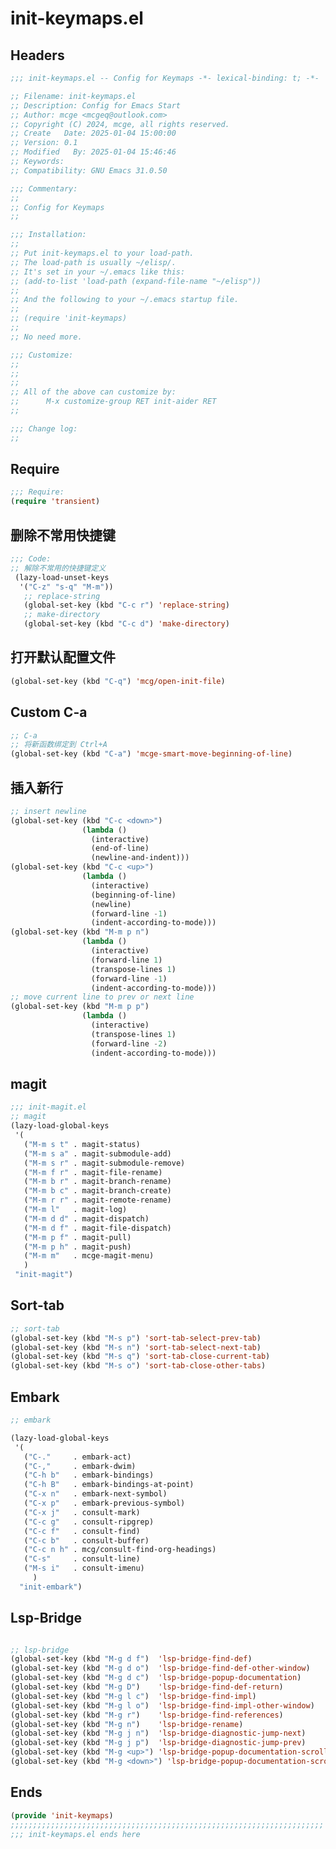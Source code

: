 * init-keymaps.el
:PROPERTIES:
:HEADER-ARGS: :tangle (concat temporary-file-directory "init-keymaps.el") :lexical t
:END:

** Headers
#+BEGIN_SRC emacs-lisp
  ;;; init-keymaps.el -- Config for Keymaps -*- lexical-binding: t; -*-

  ;; Filename: init-keymaps.el
  ;; Description: Config for Emacs Start
  ;; Author: mcge <mcgeq@outlook.com>
  ;; Copyright (C) 2024, mcge, all rights reserved.
  ;; Create   Date: 2025-01-04 15:00:00
  ;; Version: 0.1
  ;; Modified   By: 2025-01-04 15:46:46
  ;; Keywords:
  ;; Compatibility: GNU Emacs 31.0.50

  ;;; Commentary:
  ;;
  ;; Config for Keymaps
  ;;

  ;;; Installation:
  ;;
  ;; Put init-keymaps.el to your load-path.
  ;; The load-path is usually ~/elisp/.
  ;; It's set in your ~/.emacs like this:
  ;; (add-to-list 'load-path (expand-file-name "~/elisp"))
  ;;
  ;; And the following to your ~/.emacs startup file.
  ;;
  ;; (require 'init-keymaps)
  ;;
  ;; No need more.

  ;;; Customize:
  ;;
  ;;
  ;;
  ;; All of the above can customize by:
  ;;      M-x customize-group RET init-aider RET
  ;;

  ;;; Change log:
  ;;
  
#+END_SRC



** Require
#+begin_src emacs-lisp
  ;;; Require:
  (require 'transient)

#+end_src

** 删除不常用快捷键
#+begin_src emacs-lisp
  ;;; Code:
  ;; 解除不常用的快捷键定义
   (lazy-load-unset-keys
    '("C-z" "s-q" "M-m"))
     ;; replace-string
     (global-set-key (kbd "C-c r") 'replace-string)
     ;; make-directory
     (global-set-key (kbd "C-c d") 'make-directory)
#+end_src

** 打开默认配置文件
#+begin_src emacs-lisp
(global-set-key (kbd "C-q") 'mcg/open-init-file)

#+end_src

** Custom C-a

#+begin_src emacs-lisp
;; C-a
;; 将新函数绑定到 Ctrl+A
(global-set-key (kbd "C-a") 'mcge-smart-move-beginning-of-line)

#+end_src

** 插入新行
#+begin_src emacs-lisp
;; insert newline
(global-set-key (kbd "C-c <down>")
                (lambda ()
                  (interactive)
                  (end-of-line)
                  (newline-and-indent)))
(global-set-key (kbd "C-c <up>")
                (lambda ()
                  (interactive)
                  (beginning-of-line)
                  (newline)
                  (forward-line -1)
                  (indent-according-to-mode)))
(global-set-key (kbd "M-m p n")
                (lambda ()
                  (interactive)
                  (forward-line 1)
                  (transpose-lines 1)
                  (forward-line -1)
                  (indent-according-to-mode)))
;; move current line to prev or next line
(global-set-key (kbd "M-m p p")
                (lambda ()
                  (interactive)
                  (transpose-lines 1)
                  (forward-line -2)
                  (indent-according-to-mode)))

#+end_src

** magit
#+begin_src emacs-lisp
;;; init-magit.el
;; magit
(lazy-load-global-keys
 '(
   ("M-m s t" . magit-status)
   ("M-m s a" . magit-submodule-add)
   ("M-m s r" . magit-submodule-remove)
   ("M-m f r" . magit-file-rename)
   ("M-m b r" . magit-branch-rename)
   ("M-m b c" . magit-branch-create)
   ("M-m r r" . magit-remote-rename)
   ("M-m l"   . magit-log)
   ("M-m d d" . magit-dispatch)
   ("M-m d f" . magit-file-dispatch)
   ("M-m p f" . magit-pull)
   ("M-m p h" . magit-push)
   ("M-m m"   . mcge-magit-menu)
   )
 "init-magit")
#+end_src

** Sort-tab
#+begin_src emacs-lisp
;; sort-tab
(global-set-key (kbd "M-s p") 'sort-tab-select-prev-tab)
(global-set-key (kbd "M-s n") 'sort-tab-select-next-tab)
(global-set-key (kbd "M-s q") 'sort-tab-close-current-tab)
(global-set-key (kbd "M-s o") 'sort-tab-close-other-tabs)
#+end_src

** Embark

#+begin_src emacs-lisp
  ;; embark

  (lazy-load-global-keys
   '(
     ("C-."     . embark-act)
     ("C-,"     . embark-dwim)
     ("C-h b"   . embark-bindings)
     ("C-h B"   . embark-bindings-at-point)
     ("C-x n"   . embark-next-symbol)
     ("C-x p"   . embark-previous-symbol)
     ("C-x j"   . consult-mark)
     ("C-c g"   . consult-ripgrep)
     ("C-c f"   . consult-find)
     ("C-c b"   . consult-buffer)
     ("C-c n h" . mcg/consult-find-org-headings)
     ("C-s"     . consult-line)
     ("M-s i"   . consult-imenu)
       )
    "init-embark")
#+END_SRC

** Lsp-Bridge

#+begin_src emacs-lisp
  
  ;; lsp-bridge
  (global-set-key (kbd "M-g d f")  'lsp-bridge-find-def)
  (global-set-key (kbd "M-g d o")  'lsp-bridge-find-def-other-window)
  (global-set-key (kbd "M-g d c")  'lsp-bridge-popup-documentation)
  (global-set-key (kbd "M-g D")    'lsp-bridge-find-def-return)
  (global-set-key (kbd "M-g l c")  'lsp-bridge-find-impl)
  (global-set-key (kbd "M-g l o")  'lsp-bridge-find-impl-other-window)
  (global-set-key (kbd "M-g r")    'lsp-bridge-find-references)
  (global-set-key (kbd "M-g n")    'lsp-bridge-rename)
  (global-set-key (kbd "M-g j n")  'lsp-bridge-diagnostic-jump-next)
  (global-set-key (kbd "M-g j p")  'lsp-bridge-diagnostic-jump-prev)
  (global-set-key (kbd "M-g <up>") 'lsp-bridge-popup-documentation-scroll-up)
  (global-set-key (kbd "M-g <down>") 'lsp-bridge-popup-documentation-scroll-down)
#+end_src

** Ends
#+begin_src emacs-lisp
(provide 'init-keymaps)
;;;;;;;;;;;;;;;;;;;;;;;;;;;;;;;;;;;;;;;;;;;;;;;;;;;;;;;;;;;;;;;;;;;;;;
;;; init-keymaps.el ends here
#+end_src
